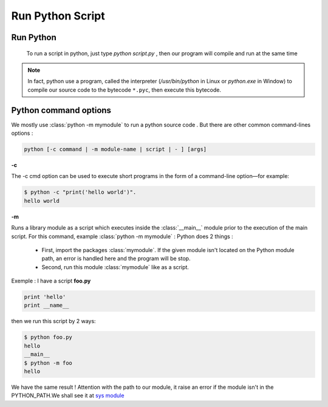 Run Python Script
---------------------



Run Python
^^^^^^^^^^^^^^^^^^^^^^^^
    
 To run a script in python, just type *python script.py* , then our program will compile and run at the same time 
 
.. Note:: In fact, python use a program, called the interpreter (`/usr/bin/python` in Linux or `python.exe` in Window) to compile our source code to the bytecode ``*.pyc``, then execute this bytecode.


Python command options
^^^^^^^^^^^^^^^^^^^^^^^^

We mostly use :class:`python -m mymodule` to run a python source code . But there are other common command-lines options :

.. code:: python

    python [-c command | -m module-name | script | - ] [args]



**-c**

The -c cmd option can be used to execute short programs in the form of a command-line option—for example:

.. code:: python 

    $ python -c "print('hello world')".
    hello world

**-m** 

Runs a library module as a script which executes inside the :class:`__main__` module prior to the execution of the main script.
For this command, example  :class:`python -m mymodule` : Python does 2 things : 

    - First, import the packages :class:`mymodule`. If the given module isn't located on the Python module path, an error is handled here and the program will be stop.

    - Second, run this module :class:`mymodule` like as a script.


Exemple : I have a script **foo.py**

.. code:: python 

    print 'hello'
    print __name__
    
then we run this script by 2 ways:

.. code:: python

    $ python foo.py
    hello
    __main__
    $ python -m foo
    hello

We have the same result ! 
Attention with the path to our module, it raise an error if the module isn't in the PYTHON_PATH.We shall see it at `sys module <Operating_System_Modules.html#syspath>`_ 

